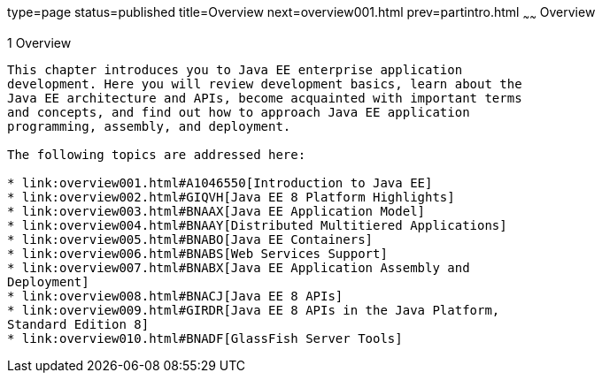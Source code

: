 type=page
status=published
title=Overview
next=overview001.html
prev=partintro.html
~~~~~~
Overview
========

[[BNAAW]][[overview]]

1 Overview
----------


This chapter introduces you to Java EE enterprise application
development. Here you will review development basics, learn about the
Java EE architecture and APIs, become acquainted with important terms
and concepts, and find out how to approach Java EE application
programming, assembly, and deployment.

The following topics are addressed here:

* link:overview001.html#A1046550[Introduction to Java EE]
* link:overview002.html#GIQVH[Java EE 8 Platform Highlights]
* link:overview003.html#BNAAX[Java EE Application Model]
* link:overview004.html#BNAAY[Distributed Multitiered Applications]
* link:overview005.html#BNABO[Java EE Containers]
* link:overview006.html#BNABS[Web Services Support]
* link:overview007.html#BNABX[Java EE Application Assembly and
Deployment]
* link:overview008.html#BNACJ[Java EE 8 APIs]
* link:overview009.html#GIRDR[Java EE 8 APIs in the Java Platform,
Standard Edition 8]
* link:overview010.html#BNADF[GlassFish Server Tools]
